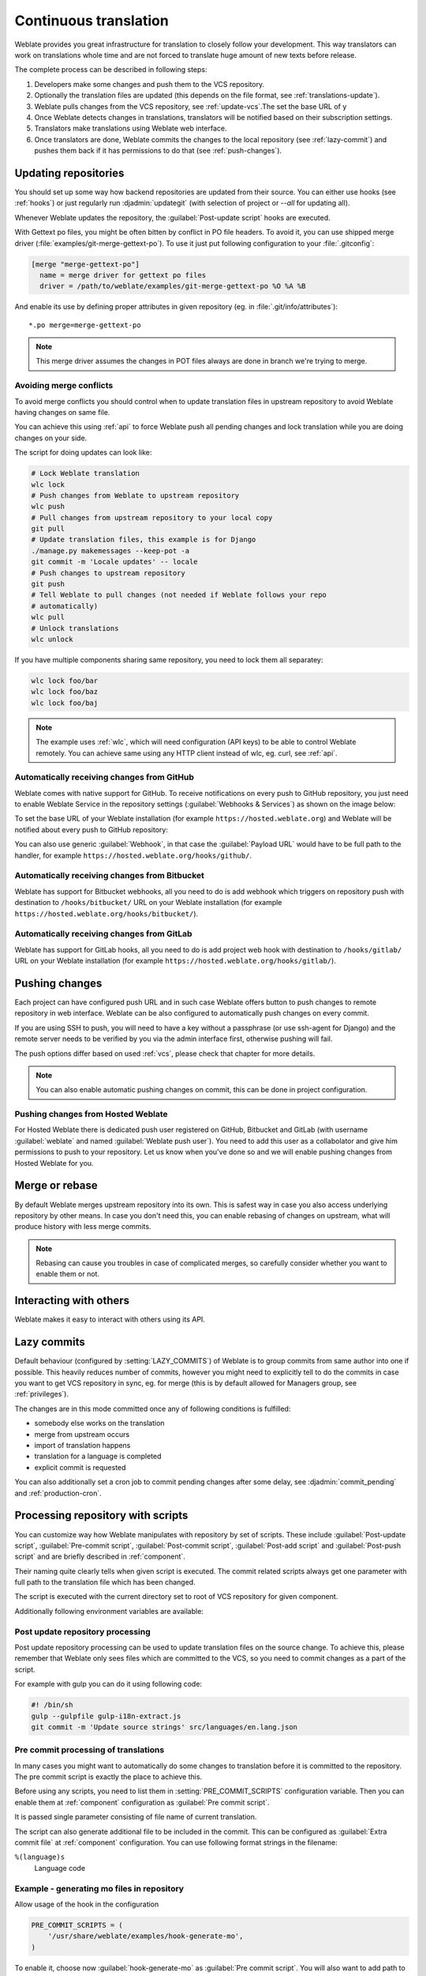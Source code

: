 .. _continuous-translation:

Continuous translation
======================

Weblate provides you great infrastructure for translation to closely follow
your development. This way translators can work on translations whole time and
are not forced to translate huge amount of new texts before release.

The complete process can be described in following steps:

1. Developers make some changes and push them to the VCS repository.
2. Optionally the translation files are updated (this depends on the file format, see :ref:`translations-update`).
3. Weblate pulls changes from the VCS repository, see :ref:`update-vcs`.The set the base URL of y
4. Once Weblate detects changes in translations, translators will be notified based on their subscription settings.
5. Translators make translations using Weblate web interface.
6. Once translators are done, Weblate commits the changes to the local repository (see :ref:`lazy-commit`) and pushes them back if it has permissions to do that (see :ref:`push-changes`).

.. graphviz::

    digraph translations {
        "Developers" [shape=box, fillcolor=lightgreen, style=filled];
        "Translators" [shape=box, fillcolor=lightgreen, style=filled];

        "Developers" -> "VCS repository" [label=" 1. Push "];

        "VCS repository" -> "VCS repository" [label=" 2. Updating translations ", style=dotted];

        "VCS repository" -> "Weblate" [label=" 3. Pull "];

        "Weblate" -> "Translators" [label=" 4. Notification "];

        "Translators" -> "Weblate" [label=" 5. Translate "];

        "Weblate" -> "VCS repository" [label=" 6. Push "];
    }

.. _update-vcs:

Updating repositories
---------------------

You should set up some way how backend repositories are updated from their
source. You can either use hooks (see :ref:`hooks`) or just regularly run
:djadmin:`updategit` (with selection of project or `--all` for updating all).

Whenever Weblate updates the repository, the :guilabel:`Post-update script`
hooks are executed.

With Gettext po files, you might be often bitten by conflict in PO file
headers. To avoid it, you can use shipped merge driver
(:file:`examples/git-merge-gettext-po`). To use it just put following
configuration to your :file:`.gitconfig`:

.. code-block:: ini

   [merge "merge-gettext-po"]
     name = merge driver for gettext po files
     driver = /path/to/weblate/examples/git-merge-gettext-po %O %A %B

And enable its use by defining proper attributes in given repository (eg. in
:file:`.git/info/attributes`)::

    *.po merge=merge-gettext-po

.. note::

    This merge driver assumes the changes in POT files always are done in branch
    we're trying to merge.

.. versionchanged:: 2.9

    This merge driver is automatically installed in case Weblate finds it (this
    currently works only for Git checkout as distutils package does not include
    examples).

.. _avoid-merge-conflicts:

Avoiding merge conflicts
++++++++++++++++++++++++

To avoid merge conflicts you should control when to update translation files in
upstream repository to avoid Weblate having changes on same file.

You can achieve this using :ref:`api` to force Weblate push all pending changes
and lock translation while you are doing changes on your side.

The script for doing updates can look like:

.. code-block:: sh

    # Lock Weblate translation
    wlc lock
    # Push changes from Weblate to upstream repository
    wlc push
    # Pull changes from upstream repository to your local copy
    git pull
    # Update translation files, this example is for Django
    ./manage.py makemessages --keep-pot -a
    git commit -m 'Locale updates' -- locale
    # Push changes to upstream repository
    git push
    # Tell Weblate to pull changes (not needed if Weblate follows your repo 
    # automatically)
    wlc pull
    # Unlock translations
    wlc unlock

If you have multiple components sharing same repository, you need to lock them
all separatey:

.. code-block:: sh

    wlc lock foo/bar
    wlc lock foo/baz
    wlc lock foo/baj

.. note::

    The example uses :ref:`wlc`, which will need configuration (API keys) to be
    able to control Weblate remotely. You can achieve same using any HTTP
    client instead of wlc, eg. curl, see :ref:`api`.

.. _github-setup:

Automatically receiving changes from GitHub
+++++++++++++++++++++++++++++++++++++++++++

Weblate comes with native support for GitHub. To receive notifications on every
push to GitHub repository, you just need to enable Weblate Service in the
repository settings (:guilabel:`Webhooks & Services`) as shown on the image below:

.. image:: ../images/github-settings.png

To set the base URL of your Weblate installation (for example
``https://hosted.weblate.org``) and Weblate will be notified about every push
to GitHub repository:

.. image:: ../images/github-settings-edit.png

You can also use generic :guilabel:`Webhook`, in that case the
:guilabel:`Payload URL` would have to be full path to the handler, for example
``https://hosted.weblate.org/hooks/github/``.

.. seealso::
   
   :http:post:`/hooks/github/`, :ref:`hosted-push`

.. _bitbucket-setup:

Automatically receiving changes from Bitbucket
++++++++++++++++++++++++++++++++++++++++++++++

Weblate has support for Bitbucket webhooks, all you need to do is add webhook
which triggers on repository push with destination to ``/hooks/bitbucket/`` URL
on your Weblate installation (for example
``https://hosted.weblate.org/hooks/bitbucket/``).

.. image:: ../images/bitbucket-settings.png

.. seealso:: 
   
   :http:post:`/hooks/bitbucket/`, :ref:`hosted-push`

.. _gitlab-setup:

Automatically receiving changes from GitLab
+++++++++++++++++++++++++++++++++++++++++++

Weblate has support for GitLab hooks, all you need to do is add project web hook
with destination to ``/hooks/gitlab/`` URL on your Weblate installation
(for example ``https://hosted.weblate.org/hooks/gitlab/``).

.. seealso:: 
   
   :http:post:`/hooks/gitlab/`, :ref:`hosted-push`

.. _push-changes:

Pushing changes
---------------

Each project can have configured push URL and in such case Weblate offers
button to push changes to remote repository in web interface.
Weblate can be also configured to automatically push changes on every commit.

If you are using SSH to push, you will need to have a key without a passphrase
(or use ssh-agent for Django) and the remote server needs to be verified by you
via the admin interface first, otherwise pushing will fail.

The push options differ based on used :ref:`vcs`, please check that chapter for
more details.

.. note::

   You can also enable automatic pushing changes on commit, this can be done in
   project configuration.

.. seealso::

    See :ref:`vcs-repos` for setting up SSH keys and :ref:`lazy-commit` for
    information about when Weblate decides to commit changes.

.. _hosted-push:

Pushing changes from Hosted Weblate
+++++++++++++++++++++++++++++++++++

For Hosted Weblate there is dedicated push user registered on GitHub, Bitbucket
and GitLab (with username :guilabel:`weblate` and named
:guilabel:`Weblate push user`). You need to add this user as a collabolator and
give him permissions to push to your repository. Let us know when you've done
so and we will enable pushing changes from Hosted Weblate for you.

.. _merge-rebase:

Merge or rebase
---------------

By default Weblate merges upstream repository into its own. This is safest way
in case you also access underlying repository by other means. In case you don't
need this, you can enable rebasing of changes on upstream, what will produce
history with less merge commits.

.. note::

    Rebasing can cause you troubles in case of complicated merges, so carefully
    consider whether you want to enable them or not.

Interacting with others
-----------------------

Weblate makes it easy to interact with others using its API.

.. seealso:: 
   
   :ref:`api`

.. _lazy-commit:

Lazy commits
------------

Default behaviour (configured by :setting:`LAZY_COMMITS`) of Weblate is to group
commits from same author into one if possible. This heavily reduces number of
commits, however you might need to explicitly tell to do the commits in case
you want to get VCS repository in sync, eg. for merge (this is by default
allowed for Managers group, see :ref:`privileges`).

The changes are in this mode committed once any of following conditions is
fulfilled:

* somebody else works on the translation
* merge from upstream occurs
* import of translation happens
* translation for a language is completed
* explicit commit is requested

You can also additionally set a cron job to commit pending changes after some
delay, see :djadmin:`commit_pending` and :ref:`production-cron`.

.. _processing:

Processing repository with scripts
----------------------------------

You can customize way how Weblate manipulates with repository by set of
scripts. These include :guilabel:`Post-update script`, :guilabel:`Pre-commit
script`, :guilabel:`Post-commit script`, :guilabel:`Post-add script` and
:guilabel:`Post-push script` and are briefly described in :ref:`component`.

Their naming quite clearly tells when given script is executed. The commit
related scripts always get one parameter with full path to the translation file
which has been changed.

The script is executed with the current directory set to root of VCS repository
for given component.

Additionally following environment variables are available:

.. envvar:: WL_VCS

    Used version control system.

.. envvar:: WL_REPO

    Upstream repository URL.

.. envvar:: WL_PATH

    Absolute path to VCS repository.

.. envvar:: WL_BRANCH

    Repository branch configured in the current component.

.. envvar:: WL_FILEMASK

    File mask for current component.

.. envvar:: WL_TEMPLATE

    File name of template for monolingual translations (can be empty).

.. envvar:: WL_FILE_FORMAT

    File format used in current component.

.. envvar:: WL_LANGUAGE

    Language of currently processed translation (not available for component
    level hooks).

.. envvar:: WL_PREVIOUS_HEAD

    Previous HEAD on update (available only for :setting:`POST_UPDATE_SCRIPTS`).

.. seealso::

    :setting:`POST_UPDATE_SCRIPTS`,
    :setting:`PRE_COMMIT_SCRIPTS`,
    :setting:`POST_COMMIT_SCRIPTS`,
    :setting:`POST_PUSH_SCRIPTS`,
    :ref:`component`

Post update repository processing
+++++++++++++++++++++++++++++++++

Post update repository processing can be used to update translation files on
the source change. To achieve this, please remember that Weblate only sees
files which are committed to the VCS, so you need to commit changes as a part
of the script.

For example with gulp you can do it using following code:

.. code-block:: sh

    #! /bin/sh
    gulp --gulpfile gulp-i18n-extract.js
    git commit -m 'Update source strings' src/languages/en.lang.json


Pre commit processing of translations
+++++++++++++++++++++++++++++++++++++

In many cases you might want to automatically do some changes to translation
before it is committed to the repository. The pre commit script is exactly the
place to achieve this.

Before using any scripts, you need to list them in
:setting:`PRE_COMMIT_SCRIPTS` configuration variable. Then you can enable them
at :ref:`component` configuration as :guilabel:`Pre commit script`.

It is passed single parameter consisting of file name of current translation.

The script can also generate additional file to be included in the commit. This
can be configured as :guilabel:`Extra commit file` at :ref:`component`
configuration. You can use following format strings in the filename:

``%(language)s``
    Language code

Example - generating mo files in repository
+++++++++++++++++++++++++++++++++++++++++++

Allow usage of the hook in the configuration

.. code-block:: python

    PRE_COMMIT_SCRIPTS = (
        '/usr/share/weblate/examples/hook-generate-mo',
    )

To enable it, choose now :guilabel:`hook-generate-mo` as :guilabel:`Pre commit
script`. You will also want to add path to generated files to be included in
VCS commit, for example ``po/%(language)s.mo`` as :guilabel:`Extra commit file`.


You can find more example scripts in ``examples`` folder within Weblate sources,
their name start with ``hook-``.
